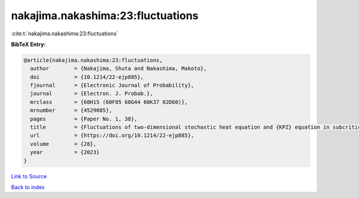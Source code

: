 nakajima.nakashima:23:fluctuations
==================================

:cite:t:`nakajima.nakashima:23:fluctuations`

**BibTeX Entry:**

.. code-block:: bibtex

   @article{nakajima.nakashima:23:fluctuations,
     author        = {Nakajima, Shuta and Nakashima, Makoto},
     doi           = {10.1214/22-ejp885},
     fjournal      = {Electronic Journal of Probability},
     journal       = {Electron. J. Probab.},
     mrclass       = {60H15 (60F05 60G44 60K37 82D60)},
     mrnumber      = {4529085},
     pages         = {Paper No. 1, 38},
     title         = {Fluctuations of two-dimensional stochastic heat equation and {KPZ} equation in subcritical regime for general initial conditions},
     url           = {https://doi.org/10.1214/22-ejp885},
     volume        = {28},
     year          = {2023}
   }

`Link to Source <https://doi.org/10.1214/22-ejp885},>`_


`Back to index <../By-Cite-Keys.html>`_

